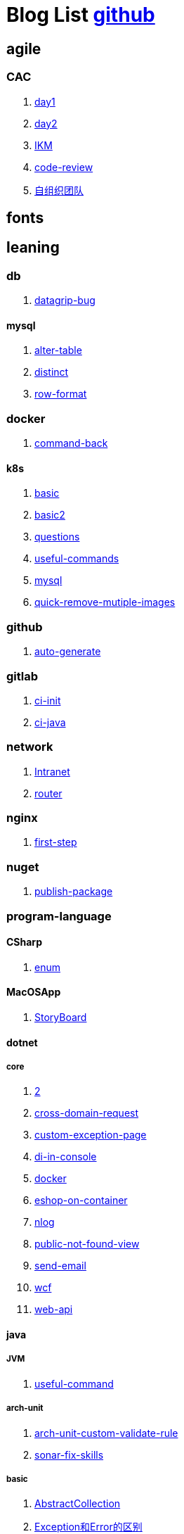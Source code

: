 = Blog List link:https://github.com/xiaoquisme/blogs[github]

== agile

=== CAC

. link:/agile/CAC/day1[day1]

. link:/agile/CAC/day2[day2]

. link:/agile/IKM[IKM]

. link:/agile/code-review[code-review]

. link:/agile/自组织团队[自组织团队]

== fonts

== leaning

=== db

. link:/leaning/db/datagrip-bug[datagrip-bug]

==== mysql

. link:/leaning/db/mysql/alter-table[alter-table]

. link:/leaning/db/mysql/distinct[distinct]

. link:/leaning/db/mysql/row-format[row-format]

=== docker

. link:/leaning/docker/command-back[command-back]

==== k8s

. link:/leaning/docker/k8s/basic[basic]

. link:/leaning/docker/k8s/basic2[basic2]

. link:/leaning/docker/k8s/questions[questions]

. link:/leaning/docker/k8s/useful-commands[useful-commands]

. link:/leaning/docker/mysql[mysql]

. link:/leaning/docker/quick-remove-mutiple-images[quick-remove-mutiple-images]

=== github

. link:/leaning/github/auto-generate[auto-generate]

=== gitlab

. link:/leaning/gitlab/ci-init[ci-init]

. link:/leaning/gitlab/ci-java[ci-java]

=== network

. link:/leaning/network/Intranet[Intranet]

. link:/leaning/network/router[router]

=== nginx

. link:/leaning/nginx/first-step[first-step]

=== nuget

. link:/leaning/nuget/publish-package[publish-package]

=== program-language

==== CSharp

. link:/leaning/program-language/CSharp/enum[enum]

==== MacOSApp

. link:/leaning/program-language/MacOSApp/StoryBoard[StoryBoard]

==== dotnet

===== core

. link:/leaning/program-language/dotnet/core/2[2]

. link:/leaning/program-language/dotnet/core/cross-domain-request[cross-domain-request]

. link:/leaning/program-language/dotnet/core/custom-exception-page[custom-exception-page]

. link:/leaning/program-language/dotnet/core/di-in-console[di-in-console]

. link:/leaning/program-language/dotnet/core/docker[docker]

. link:/leaning/program-language/dotnet/core/eshop-on-container[eshop-on-container]

. link:/leaning/program-language/dotnet/core/nlog[nlog]

. link:/leaning/program-language/dotnet/core/public-not-found-view[public-not-found-view]

. link:/leaning/program-language/dotnet/core/send-email[send-email]

. link:/leaning/program-language/dotnet/core/wcf[wcf]

. link:/leaning/program-language/dotnet/core/web-api[web-api]

==== java

===== JVM

. link:/leaning/program-language/java/JVM/useful-command[useful-command]

===== arch-unit

. link:/leaning/program-language/java/arch-unit/arch-unit-custom-validate-rule[arch-unit-custom-validate-rule]

. link:/leaning/program-language/java/arch-unit/sonar-fix-skills[sonar-fix-skills]

===== basic

. link:/leaning/program-language/java/basic/AbstractCollection[AbstractCollection]

. link:/leaning/program-language/java/basic/Exception和Error的区别[Exception和Error的区别]

. link:/leaning/program-language/java/basic/Java平台的理解[Java平台的理解]

. link:/leaning/program-language/java/basic/actor[actor]

. link:/leaning/program-language/java/basic/combineLists[combineLists]

. link:/leaning/program-language/java/basic/final-finalize-finally-difference[final-finalize-finally-difference]

. link:/leaning/program-language/java/basic/functionalProgram[functionalProgram]

. link:/leaning/program-language/java/basic/functionalProgram2[functionalProgram2]

. link:/leaning/program-language/java/basic/future[future]

. link:/leaning/program-language/java/basic/history[history]

. link:/leaning/program-language/java/basic/keep-sort-query[keep-sort-query]

. link:/leaning/program-language/java/basic/math[math]

. link:/leaning/program-language/java/basic/transient[transient]

===== concurrency

====== basic

. link:/leaning/program-language/java/concurrency/basic/thread-process[thread-process]

. link:/leaning/program-language/java/concurrency/basic/多线程并发编程[多线程并发编程]

====== route-map

. link:/leaning/program-language/java/concurrency/route-map/route-map[route-map]

===== gradle

. link:/leaning/program-language/java/gradle/history[history]

===== maven

. link:/leaning/program-language/java/maven/2[2]

. link:/leaning/program-language/java/maven/git-hooks[git-hooks]

. link:/leaning/program-language/java/maven/2[2]

. link:/leaning/program-language/java/maven/maven-lifecycle[maven-lifecycle]

===== mybatis

. link:/leaning/program-language/java/mybatis/2[2]

. link:/leaning/program-language/java/mybatis/Example[Example]

===== reactive-streaming

. link:/leaning/program-language/java/reactive-streaming/2[2]

. link:/leaning/program-language/java/reactive-streaming/flux[flux]

. link:/leaning/program-language/java/reactive-streaming/2[2]

. link:/leaning/program-language/java/reactive-streaming/zip[zip]

===== spring

. link:/leaning/program-language/java/spring/2[2]

. link:/leaning/program-language/java/spring/first-step[first-step]

====== history

. link:/leaning/program-language/java/spring/history/2[2]

. link:/leaning/program-language/java/spring/history/3[3]

. link:/leaning/program-language/java/spring/history/history[history]

====== jpa

. link:/leaning/program-language/java/spring/jpa/2[2]

. link:/leaning/program-language/java/spring/jpa/3[3]

. link:/leaning/program-language/java/spring/jpa/enum[enum]

. link:/leaning/program-language/java/spring/2[2]

. link:/leaning/program-language/java/spring/spring-boot-split-yml[spring-boot-split-yml]

===== test

. link:/leaning/program-language/java/test/2[2]

. link:/leaning/program-language/java/test/Junit-exception-test[Junit-exception-test]

. link:/leaning/program-language/java/test/2[2]

. link:/leaning/program-language/java/test/junit-csv-source[junit-csv-source]

==== javaScript

===== jquery

. link:/leaning/program-language/javaScript/jquery/2[2]

. link:/leaning/program-language/javaScript/jquery/ajax[ajax]

===== lodash

. link:/leaning/program-language/javaScript/lodash/2[2]

. link:/leaning/program-language/javaScript/lodash/muteable-operator[muteable-operator]

===== ng2-file-upload

. link:/leaning/program-language/javaScript/ng2-file-upload/2[2]

. link:/leaning/program-language/javaScript/ng2-file-upload/use-log[use-log]

===== rxjs

. link:/leaning/program-language/javaScript/rxjs/2[2]

. link:/leaning/program-language/javaScript/rxjs/observer[observer]

==== js

. link:/leaning/program-language/js/vite[vite]

===== vue

. link:/leaning/program-language/js/vue/nextTrick[nextTrick]

==== objective-c

. link:/leaning/program-language/objective-c/syntax-basic[syntax-basic]

==== python

. link:/leaning/program-language/python/2[2]

. link:/leaning/program-language/python/virtual-env[virtual-env]

==== rust

. link:/leaning/program-language/rust/how-to-setup-dev-env[how-to-setup-dev-env]

. link:/leaning/program-language/rust/how-to-test[how-to-test]

. link:/leaning/program-language/rust/how-to-use-regex[how-to-use-regex]

=== transalte

. link:/leaning/transalte/querydsl-criteriabuilder-specification[querydsl-criteriabuilder-specification]

=== tweak

==== MacOs

. link:/leaning/tweak/MacOs/2[2]

. link:/leaning/tweak/MacOs/interface-inspector[interface-inspector]

. link:/leaning/tweak/MacOs/2[2]

. link:/leaning/tweak/MacOs/lldb-debug-command[lldb-debug-command]

. link:/leaning/tweak/MacOs/2[2]

. link:/leaning/tweak/MacOs/tools[tools]

=== ubuntu

. link:/leaning/ubuntu/2[2]

. link:/leaning/ubuntu/set-up[set-up]

== life

=== BG

. link:/life/BG/rent-house[rent-house]

. link:/life/RoleChange[RoleChange]

. link:/life/RoleChange2[RoleChange2]

=== router

. link:/life/router/route[route]

== random

. link:/random/Inception[Inception]

. link:/random/bad-code[bad-code]

. link:/random/code-base[code-base]

. link:/random/dark-horse-demo[dark-horse-demo]

. link:/random/dark-horse-sharing-plan[dark-horse-sharing-plan]

. link:/random/front-end-back-end[front-end-back-end]

. link:/random/how-to-build-a-maintainable-project[how-to-build-a-maintainable-project]

. link:/random/how-to-learning-in-a-bad-project[how-to-learning-in-a-bad-project]

. link:/random/how-to-revolution-big-team[how-to-revolution-big-team]

. link:/random/hw-agile[hw-agile]

. link:/random/micro-service-and-refactor[micro-service-and-refactor]

. link:/random/package-machine-roadmap[package-machine-roadmap]

. link:/random/tdd[tdd]

. link:/random/tooler[tooler]

. link:/random/vscode-alway-shwo-fn-on-mac-with-touch-bar[vscode-alway-shwo-fn-on-mac-with-touch-bar]

. link:/random/you-are-not-alone[you-are-not-alone]

== summary

=== 2021

. link:/summary/2021/Feb[Feb]

. link:/summary/2021/Jan[Jan]

. link:/summary/2021/Mar[Mar]


